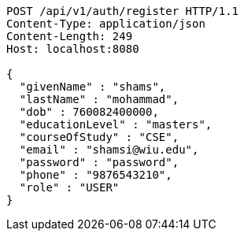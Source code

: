 [source,http,options="nowrap"]
----
POST /api/v1/auth/register HTTP/1.1
Content-Type: application/json
Content-Length: 249
Host: localhost:8080

{
  "givenName" : "shams",
  "lastName" : "mohammad",
  "dob" : 760082400000,
  "educationLevel" : "masters",
  "courseOfStudy" : "CSE",
  "email" : "shamsi@wiu.edu",
  "password" : "password",
  "phone" : "9876543210",
  "role" : "USER"
}
----